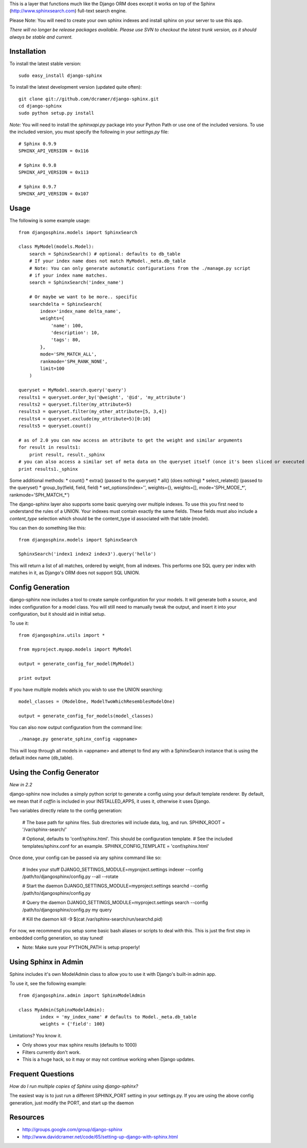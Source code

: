 This is a layer that functions much like the Django ORM does except it works on top of the Sphinx (http://www.sphinxsearch.com) full-text search engine.

Please Note: You will need to create your own sphinx indexes and install sphinx on your server to use this app.

*There will no longer be release packages available. Please use SVN to checkout the latest trunk version, as it should always be stable and current.*

Installation
------------

To install the latest stable version::

	sudo easy_install django-sphinx

To install the latest development version (updated quite often)::

	git clone git://github.com/dcramer/django-sphinx.git  
	cd django-sphinx
	sudo python setup.py install

*Note:* You will need to install the `sphinxapi.py` package into your Python Path or use one of the included versions. To use the included version, you must specify the following in your `settings.py` file::

	# Sphinx 0.9.9
	SPHINX_API_VERSION = 0x116

	# Sphinx 0.9.8
	SPHINX_API_VERSION = 0x113

	# Sphinx 0.9.7
	SPHINX_API_VERSION = 0x107

Usage
-----

The following is some example usage::

	from djangosphinx.models import SphinxSearch
	
	class MyModel(models.Model):
	    search = SphinxSearch() # optional: defaults to db_table
	    # If your index name does not match MyModel._meta.db_table
	    # Note: You can only generate automatic configurations from the ./manage.py script
	    # if your index name matches.
	    search = SphinxSearch('index_name')

	    # Or maybe we want to be more.. specific
	    searchdelta = SphinxSearch(
	        index='index_name delta_name',
	        weights={
	            'name': 100,
	            'description': 10,
	            'tags': 80,
	        },
	        mode='SPH_MATCH_ALL',
	        rankmode='SPH_RANK_NONE',
	        limit=100
	    )

	queryset = MyModel.search.query('query')
	results1 = queryset.order_by('@weight', '@id', 'my_attribute')
	results2 = queryset.filter(my_attribute=5)
	results3 = queryset.filter(my_other_attribute=[5, 3,4])
	results4 = queryset.exclude(my_attribute=5)[0:10]
	results5 = queryset.count()

	# as of 2.0 you can now access an attribute to get the weight and similar arguments
	for result in results1:
	    print result, result._sphinx
	# you can also access a similar set of meta data on the queryset itself (once it's been sliced or executed in any way)
	print results1._sphinx


Some additional methods:
* count()
* extra() (passed to the queryset)
* all() (does nothing)
* select_related() (passed to the queryset)
* group_by(field, field, field)
* set_options(index='', weights={}, weights=[], mode='SPH_MODE_*', rankmode='SPH_MATCH_*')

The django-sphinx layer also supports some basic querying over multiple indexes. To use this you first need to understand the rules of a UNION. Your indexes must contain exactly the same fields. These fields must also include a `content_type` selection which should be the content_type id associated with that table (model).

You can then do something like this::

	from djangosphinx.models import SphinxSearch
	
	SphinxSearch('index1 index2 index3').query('hello')

This will return a list of all matches, ordered by weight, from all indexes. This performs one SQL query per index with matches in it, as Django's ORM does not support SQL UNION.

Config Generation
-----------------

django-sphinx now includes a tool to create sample configuration for your models. It will generate both a source, and index configuration for a model class. You will still need to manually tweak the output, and insert it into your configuration, but it should aid in initial setup.

To use it::

	from djangosphinx.utils import *

	from myproject.myapp.models import MyModel

	output = generate_config_for_model(MyModel)

	print output

If you have multiple models which you wish to use the UNION searching::

	model_classes = (ModelOne, ModelTwoWhichResemblesModelOne)

	output = generate_config_for_models(model_classes)

You can also now output configuration from the command line::

	./manage.py generate_sphinx_config <appname>

This will loop through all models in <appname> and attempt to find any with a SphinxSearch instance that is using the default index name (db_table).

Using the Config Generator
--------------------------

*New in 2.2*

django-sphinx now includes a simply python script to generate a config using your default template renderer. By default, we mean that if `coffin` is included in your INSTALLED_APPS, it uses it, otherwise it uses Django.

Two variables directly relate to the config generation:

	# The base path for sphinx files. Sub directories will include data, log, and run.
	SPHINX_ROOT = '/var/sphinx-search/'
	
	# Optional, defaults to 'conf/sphinx.html'. This should be configuration template.
	# See the included templates/sphinx.conf for an example.
	SPHINX_CONFIG_TEMPLATE = 'conf/sphinx.html'

Once done, your config can be passed via any sphinx command like so:

	# Index your stuff
	DJANGO_SETTINGS_MODULE=myproject.settings indexer --config /path/to/djangosphinx/config.py --all --rotate
	
	# Start the daemon
	DJANGO_SETTINGS_MODULE=myproject.settings searchd --config /path/to/djangosphinx/config.py
	
	# Query the daemon
	DJANGO_SETTINGS_MODULE=myproject.settings search --config /path/to/djangosphinx/config.py my query
	
	# Kill the daemon
	kill -9 $(cat /var/sphinx-search/run/searchd.pid)

For now, we recommend you setup some basic bash aliases or scripts to deal with this. This is just the first step in embedded config generation, so stay tuned!

* Note: Make sure your PYTHON_PATH is setup properly!

Using Sphinx in Admin
---------------------

Sphinx includes it's own ModelAdmin class to allow you to use it with Django's built-in admin app.

To use it, see the following example::

	from djangosphinx.admin import SphinxModelAdmin
	
	class MyAdmin(SphinxModelAdmin):
		index = 'my_index_name' # defaults to Model._meta.db_table
		weights = {'field': 100}

Limitations? You know it.

- Only shows your max sphinx results (defaults to 1000)
- Filters currently don't work.
- This is a huge hack, so it may or may not continue working when Django updates.

Frequent Questions
------------------

*How do I run multiple copies of Sphinx using django-sphinx?*

The easiest way is to just run a different SPHINX_PORT setting in your settings.py. If you are using the above config generation, just modify the PORT, and start up the daemon

Resources
---------

* http://groups.google.com/group/django-sphinx
* http://www.davidcramer.net/code/65/setting-up-django-with-sphinx.html
